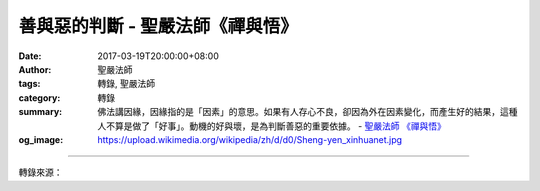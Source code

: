 善與惡的判斷 - 聖嚴法師《禪與悟》
#################################

:date: 2017-03-19T20:00:00+08:00
:author: 聖嚴法師
:tags: 轉錄, 聖嚴法師
:category: 轉錄
:summary: 佛法講因緣，因緣指的是「因素」的意思。如果有人存心不良，卻因為外在因素變化，而產生好的結果，這種人不算是做了「好事」。動機的好與壞，是為判斷善惡的重要依據。
          - `聖嚴法師`_ `《禪與悟》`_
:og_image: https://upload.wikimedia.org/wikipedia/zh/d/d0/Sheng-yen_xinhuanet.jpg

.. raw:: html

  <p>摘錄自《禪與悟》善與惡的判斷<br/> 文／聖嚴法師 圖／Jane Wu</p><p> 我們可以從「行為」、「結果」，與「動機」等三方面來判斷善與惡。</p><p> （一）行為的判斷</p><p> 大部分的人習慣從他人的行為表現來判斷善與惡。其實，行為不好的人未必是壞人；而行為良好的人，也不一定是好人。在美國，我剛剛主持完一個禪七共修。報到期間，有位美國人在出發的路上發生了一件事，這事使他在頭三天的靜坐中始終無法進入情況，最後，他才把心裡的話告訴我。原來他在高速公路上開車時，有隻約二百多磅的鹿，突然從森林中跑出來，他來不及剎車，當場將鹿輾斃。他覺得很難過，心想：「我要去修行，怎麼反倒殺生了！」因此非常痛苦。我告訴他：「你沒有做壞事，不過你的行為是不好的；你沒有殺生，你的車殺了一隻鹿。」</p><p> 一個佛教徒如果認為上述的行為是殺生、做壞事，這種觀念是錯的。從佛法的觀點來看，判斷一個人究竟是善或惡，一定要具備兩個條件，即「嘴巴講的話一定要和意念相應」；其次是「身體動作所產生的任何效果，一定要和意念相應」。如果光是嘴巴說說或有身體動作，但是和心意不相應，便不算是做錯事或破壞戒律。</p><p> （二）結果的判斷</p><p> 即從行為的結果好壞來判斷善與惡。</p><p> 有些人本來存心做好事、說好話，可是結果卻不好；或者有些人原本心有不善，卻歪打正著地使人得到利益，類似這種情形，在我們的日常生活中，俯拾皆是。由此可知用結果判斷善惡，是不正確的。</p><p> （三）動機的判斷</p><p> 所謂動機，就是「自己的意願」。從佛法的觀點來看，這點非常重要。</p><p> 佛法講因緣，因緣指的是「因素」的意思。每一個人做任何事、說任何話，都有他主要的因素。如果有人存心不良，卻因為外在因素變化，而產生好的結果，這種人不算是做了「好事」。雖然他沒有做壞事，但動機不正確。因此，動機的好與壞，是為判斷善惡的重要依據。</p>

.. image:: https://scontent-tpe1-1.xx.fbcdn.net/v/t31.0-8/17212018_1452896751433516_6329878713987607326_o.jpg?oh=47e0df43312e78006a003cf703874d70&oe=59547426
   :align: center
   :alt: 善與惡的判斷

----

轉錄來源：

.. raw:: html

  <iframe src="https://www.facebook.com/plugins/post.php?href=https%3A%2F%2Fwww.facebook.com%2FDDMCHAN%2Fposts%2F1452896751433516%3A0&width=500" width="500" height="518" style="border:none;overflow:hidden" scrolling="no" frameborder="0" allowTransparency="true"></iframe>

.. _聖嚴法師: http://www.shengyen.org/
.. _《禪與悟》: http://ddc.shengyen.org/mobile/toc/04/04-06/index.php
